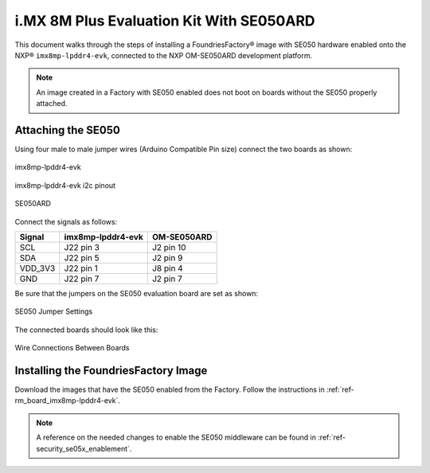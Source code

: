i.MX 8M Plus Evaluation Kit With SE050ARD
=========================================

This document walks through the steps of installing a FoundriesFactory® image with SE050 hardware enabled onto the NXP® ``imx8mp-lpddr4-evk``,
connected to the NXP OM-SE050ARD development platform.

.. note::
    An image created in a Factory with SE050 enabled does not boot on boards without the SE050 properly attached.

Attaching the SE050
-------------------

Using four male to male jumper wires (Arduino Compatible Pin size) connect the two boards as shown:

.. figure:: /_static/boards/imx8mp-lpddr4-evk_J22.png
     :width: 400
     :align: center

     imx8mp-lpddr4-evk

.. figure:: /_static/boards/imx8mp-lpddr4-evk_J22_pinout.png
     :width: 400
     :align: center

     imx8mp-lpddr4-evk i2c pinout

.. figure:: /_static/boards/se050ard.png
     :width: 400
     :align: center

     SE050ARD

Connect the signals as follows:

+----------+----------------------+-------------+
|  Signal  |  imx8mp-lpddr4-evk   | OM-SE050ARD |
+==========+======================+=============+
| SCL      |       J22 pin 3      | J2 pin 10   |
+----------+----------------------+-------------+
| SDA      |       J22 pin 5      | J2 pin 9    |
+----------+----------------------+-------------+
| VDD_3V3  |       J22 pin 1      | J8 pin 4    |
+----------+----------------------+-------------+
| GND      |       J22 pin 7      | J2 pin 7    |
+----------+----------------------+-------------+

Be sure that the jumpers on the SE050 evaluation board are set as shown:

.. figure:: /_static/boards/se050ard_jumpers.png
     :width: 400
     :align: center

     SE050 Jumper Settings

The connected boards should look like this:

.. figure:: /_static/boards/se050ard_imx8mp.jpg
     :width: 400
     :align: center

     Wire Connections Between Boards

Installing the FoundriesFactory Image
-------------------------------------

Download the images that have the SE050 enabled from the Factory.
Follow the instructions in :ref:`ref-rm_board_imx8mp-lpddr4-evk`.

.. note::
    A reference on the needed changes to enable the SE050 middleware can be found in :ref:`ref-security_se05x_enablement`.
